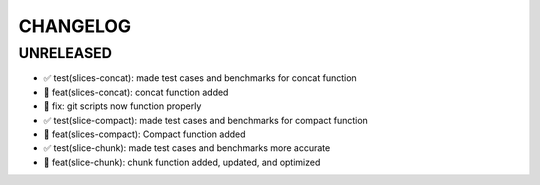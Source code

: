CHANGELOG
=========

UNRELEASED
----------

* ✅ test(slices-concat): made test cases and benchmarks for concat function
* 🎉 feat(slices-concat): concat function added
* 🐛 fix: git scripts now function properly
* ✅ test(slice-compact): made test cases and benchmarks for compact function
* 🎉 feat(slices-compact): Compact function added
* ✅ test(slice-chunk): made test cases and benchmarks more accurate
* 🎉 feat(slice-chunk): chunk function added, updated, and optimized

.. 1.0.0 (yyyy-mm-dd)
.. ------------------
